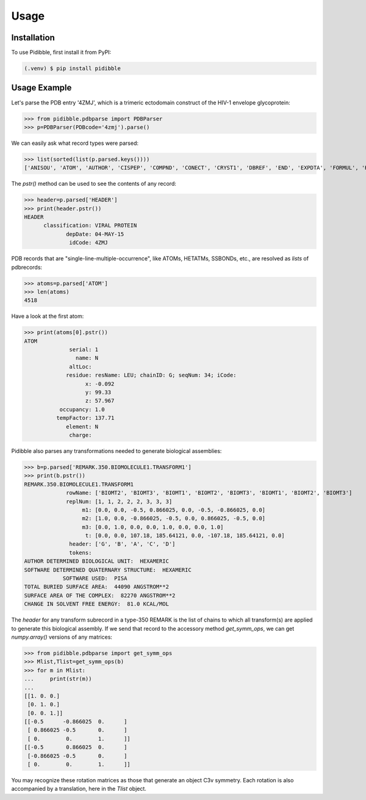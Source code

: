 Usage
=====

.. _installation:

Installation
------------

To use Pidibble, first install it from PyPI:

.. code-block:: console

   (.venv) $ pip install pidibble

Usage Example
-------------

Let's parse the PDB entry '4ZMJ', which is a trimeric ectodomain construct of the HIV-1 envelope glycoprotein:

>>> from pidibble.pdbparse import PDBParser
>>> p=PDBParser(PDBcode='4zmj').parse()

We can easily ask what record types were parsed:

>>> list(sorted(list(p.parsed.keys())))
['ANISOU', 'ATOM', 'AUTHOR', 'CISPEP', 'COMPND', 'CONECT', 'CRYST1', 'DBREF', 'END', 'EXPDTA', 'FORMUL', 'HEADER', 'HELIX', 'HET', 'HETATM', 'HETNAM', 'JRNL.AUTH', 'JRNL.DOI', 'JRNL.PMID', 'JRNL.REF', 'JRNL.REFN', 'JRNL.TITL', 'KEYWDS', 'LINK', 'MASTER', 'ORIGX1', 'ORIGX2', 'ORIGX3', 'REMARK.100', 'REMARK.2', 'REMARK.200', 'REMARK.280', 'REMARK.290', 'REMARK.290.CRYSTSYMMTRANS', 'REMARK.3', 'REMARK.300', 'REMARK.350', 'REMARK.350.BIOMOLECULE1.TRANSFORM1', 'REMARK.4', 'REMARK.465', 'REMARK.500', 'REVDAT', 'SCALE1', 'SCALE2', 'SCALE3', 'SEQADV', 'SEQRES', 'SHEET', 'SOURCE', 'SSBOND', 'TER', 'TITLE']

The `pstr()` method can be used to see the contents of any record:

>>> header=p.parsed['HEADER']
>>> print(header.pstr())
HEADER
      classification: VIRAL PROTEIN
             depDate: 04-MAY-15
              idCode: 4ZMJ

PDB records that are "single-line-multiple-occurrence", like ATOMs, HETATMs, SSBONDs, etc., are resolved as *lists* of pdbrecords:

>>> atoms=p.parsed['ATOM']
>>> len(atoms)
4518

Have a look at the first atom:

>>> print(atoms[0].pstr())
ATOM
              serial: 1
                name: N
              altLoc: 
             residue: resName: LEU; chainID: G; seqNum: 34; iCode: 
                   x: -0.092
                   y: 99.33
                   z: 57.967
           occupancy: 1.0
          tempFactor: 137.71
             element: N
              charge: 

Pidibble also parses any transformations needed to generate biological assemblies:

>>> b=p.parsed['REMARK.350.BIOMOLECULE1.TRANSFORM1']
>>> print(b.pstr())
REMARK.350.BIOMOLECULE1.TRANSFORM1
             rowName: ['BIOMT2', 'BIOMT3', 'BIOMT1', 'BIOMT2', 'BIOMT3', 'BIOMT1', 'BIOMT2', 'BIOMT3']
             replNum: [1, 1, 2, 2, 2, 3, 3, 3]
                  m1: [0.0, 0.0, -0.5, 0.866025, 0.0, -0.5, -0.866025, 0.0]
                  m2: [1.0, 0.0, -0.866025, -0.5, 0.0, 0.866025, -0.5, 0.0]
                  m3: [0.0, 1.0, 0.0, 0.0, 1.0, 0.0, 0.0, 1.0]
                   t: [0.0, 0.0, 107.18, 185.64121, 0.0, -107.18, 185.64121, 0.0]
              header: ['G', 'B', 'A', 'C', 'D']
              tokens:
AUTHOR DETERMINED BIOLOGICAL UNIT:  HEXAMERIC
SOFTWARE DETERMINED QUATERNARY STRUCTURE:  HEXAMERIC
            SOFTWARE USED:  PISA
TOTAL BURIED SURFACE AREA:  44090 ANGSTROM**2
SURFACE AREA OF THE COMPLEX:  82270 ANGSTROM**2
CHANGE IN SOLVENT FREE ENERGY:  81.0 KCAL/MOL

The `header` for any transform subrecord in a type-350 REMARK is the list of chains to which all transform(s) are
applied to generate this biological assembly.  If we send that record to the accessory method `get_symm_ops`, we can get `numpy.array()` versions of any matrices:

>>> from pidibble.pdbparse import get_symm_ops
>>> Mlist,Tlist=get_symm_ops(b)
>>> for m in Mlist:
...     print(str(m))
... 
[[1. 0. 0.]
 [0. 1. 0.]
 [0. 0. 1.]]
[[-0.5      -0.866025  0.      ]
 [ 0.866025 -0.5       0.      ]
 [ 0.        0.        1.      ]]
[[-0.5       0.866025  0.      ]
 [-0.866025 -0.5       0.      ]
 [ 0.        0.        1.      ]]

You may recognize these rotation matrices as those that generate an object C3v symmetry.  Each rotation is also accompanied by a translation, here in the `Tlist` object.